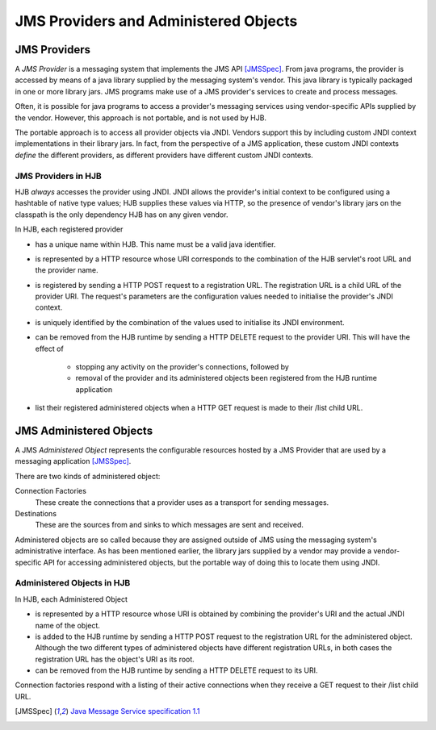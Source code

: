 JMS Providers and Administered Objects
======================================

JMS Providers
-------------

A *JMS Provider* is a messaging system that implements the JMS API
[JMSSpec]_.  From java programs, the provider is accessed by means of
a java library supplied by the messaging system's vendor.  This java
library is typically packaged in one or more library jars.  JMS
programs make use of a JMS provider's services to create and process
messages.

Often, it is possible for java programs to access a provider's
messaging services using vendor-specific APIs supplied by the
vendor. However, this approach is not portable, and is not used by
HJB.

The portable approach is to access all provider objects via JNDI.
Vendors support this by including custom JNDI context implementations
in their library jars.  In fact, from the perspective of a JMS
application, these custom JNDI contexts *define* the different
providers, as different providers have different custom JNDI contexts.

JMS Providers in HJB
++++++++++++++++++++

HJB *always* accesses the provider using JNDI.  JNDI allows the
provider's initial context to be configured using a hashtable of
native type values; HJB supplies these values via HTTP, so the
presence of vendor's library jars on the classpath is the only
dependency HJB has on any given vendor.

In HJB, each registered provider

* has a unique name within HJB. This name must be a valid java
  identifier.

* is represented by a HTTP resource whose URI corresponds to the
  combination of the HJB servlet's root URL and the provider name.

* is registered by sending a HTTP POST request to a registration
  URL. The registration URL is a child URL of the provider URI.  The
  request's parameters are the configuration values needed to
  initialise the provider's JNDI context.

* is uniquely identified by the combination of the values used to
  initialise its JNDI environment.

* can be removed from the HJB runtime by sending a HTTP DELETE request
  to the provider URI.  This will have the effect of 

    - stopping any activity on the provider's connections, followed by

    - removal of the provider and its administered objects been
      registered from the HJB runtime application

* list their registered administered objects when a HTTP GET request
  is made to their /list child URL.

JMS Administered Objects
------------------------

A JMS *Administered Object* represents the configurable resources
hosted by a JMS Provider that are used by a messaging application
[JMSSpec]_.

There are two kinds of administered object:

Connection Factories
  These create the connections that a provider uses as a transport 
  for sending messages.

Destinations
  These are the sources from and sinks to which messages are sent 
  and received.

Administered objects are so called because they are assigned outside
of JMS using the messaging system's administrative interface.  As has
been mentioned earlier, the library jars supplied by a vendor may
provide a vendor-specific API for accessing administered objects, but
the portable way of doing this to locate them using JNDI.

Administered Objects in HJB
+++++++++++++++++++++++++++

In HJB, each Administered Object

* is represented by a HTTP resource whose URI is obtained by combining
  the provider's URI and the actual JNDI name of the object.

* is added to the HJB runtime by sending a HTTP POST request to the
  registration URL for the administered object. Although the two
  different types of administered objects have different registration
  URLs, in both cases the registration URL has the object's URI as its
  root.

* can be removed from the HJB runtime by sending a HTTP DELETE request
  to its URI.

Connection factories respond with a listing of their active
connections when they receive a GET request to their /list child URL.

.. [JMSSpec] `Java Message Service specification 1.1
  <http://java.sun.com/products/jms/docs.html>`_

.. Copyright (C) 2006 Tim Emiola
